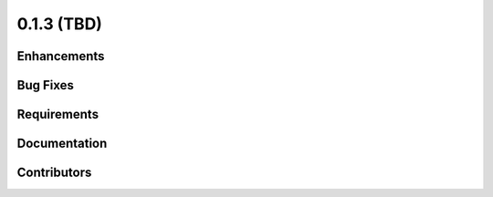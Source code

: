 .. _whatsnew_013:

0.1.3 (TBD)
-------------------------

Enhancements
~~~~~~~~~~~~


Bug Fixes
~~~~~~~~~


Requirements
~~~~~~~~~~~~


Documentation
~~~~~~~~~~~~~


Contributors
~~~~~~~~~~~~

